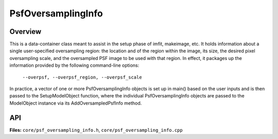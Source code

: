 PsfOversamplingInfo
===================

Overview
--------

This is a data-container class meant to assist in the setup phase of
imfit, makeimage, etc. It holds information about a single
user-specified oversampling region: the location and of the region
within the image, its size, the desired pixel oversampling scale, and
the oversampled PSF image to be used with that region. In effect, it
packages up the information provided by the following command-line
options:

    ``--overpsf, --overpsf_region, --overpsf_scale``

In practice, a vector of one or more PsfOversamplingInfo objects is set
up in main() based on the user inputs and is then passed to the
SetupModelObject function, where the individual PsfOversamplingInfo
objects are passed to the ModelObject instance via its
AddOversampledPsfInfo method.


API
---

**Files:** ``core/psf_oversampling_info.h``, ``core/psf_oversampling_info.cpp``


.. doxygenclass:: PsfOversamplingInfo
   :members:
   :private-members:
   :protected-members:
